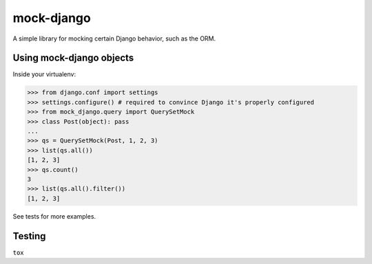 mock-django
~~~~~~~~~~~

A simple library for mocking certain Django behavior, such as the ORM.

Using mock-django objects
-------------------------
Inside your virtualenv:

.. code:: python

   >>> from django.conf import settings
   >>> settings.configure() # required to convince Django it's properly configured
   >>> from mock_django.query import QuerySetMock
   >>> class Post(object): pass
   ...
   >>> qs = QuerySetMock(Post, 1, 2, 3)
   >>> list(qs.all())
   [1, 2, 3]
   >>> qs.count()
   3
   >>> list(qs.all().filter())
   [1, 2, 3]

See tests for more examples.


Testing
-------

.. image:: https://secure.travis-ci.org/dcramer/mock-django.png
   :alt: Build Status
   :target: http://travis-ci.org/dcramer/mock-django

``tox``
